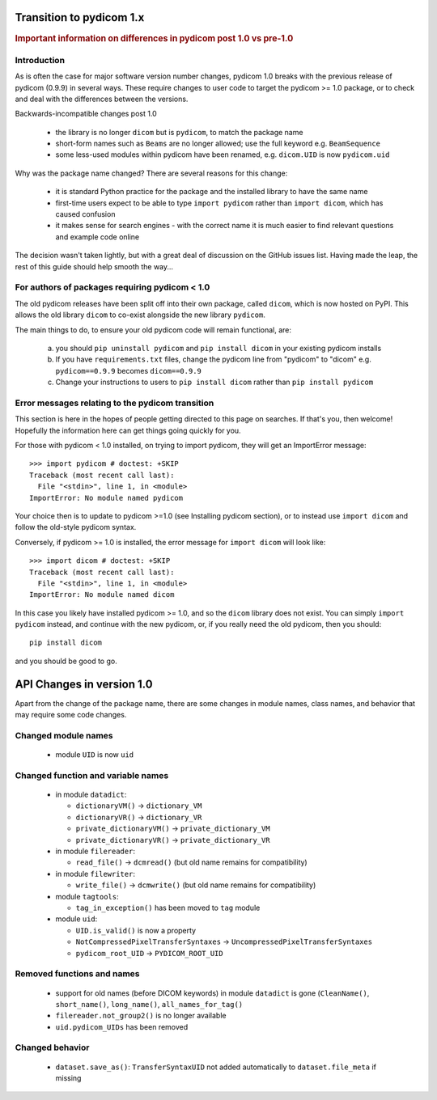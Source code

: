 .. _transition_to_pydicom1:

Transition to pydicom 1.x
=========================

.. rubric:: Important information on differences in pydicom post 1.0 vs pre-1.0

Introduction
------------

As is often the case for major software version number changes, pydicom 1.0
breaks with the previous release of pydicom (0.9.9) in several ways.  These
require changes to user code to target the pydicom >= 1.0 package, or to check
and deal with the differences between the versions.

Backwards-incompatible changes post 1.0

  * the library is no longer ``dicom`` but is ``pydicom``, to match the package
    name
  * short-form names such as ``Beams`` are no longer allowed; use the full
    keyword e.g. ``BeamSequence``
  * some less-used modules within pydicom have been renamed, e.g. ``dicom.UID``
    is now ``pydicom.uid``

Why was the package name changed?  There are several reasons for this change:

  * it is standard Python practice for the package and the installed library to
    have the same name
  * first-time users expect to be able to type ``import pydicom`` rather than
    ``import dicom``, which has caused confusion
  * it makes sense for search engines - with the correct name it is much easier
    to find relevant questions and example code online

The decision wasn't taken lightly, but with a great deal of discussion on the
GitHub issues list.  Having made the leap, the rest of this guide should help
smooth the way...

For authors of packages requiring pydicom < 1.0
-----------------------------------------------

The old pydicom releases have been split off into their own package, called
``dicom``, which is now hosted on PyPI. This allows the old library ``dicom``
to co-exist alongside the new library ``pydicom``.

The main things to do, to ensure your old pydicom code will remain functional,
are:

   (a) you should ``pip uninstall pydicom`` and ``pip install dicom`` in your
       existing pydicom installs
   (b) If you have ``requirements.txt`` files, change the pydicom line from
       "pydicom" to "dicom" e.g.  ``pydicom==0.9.9`` becomes ``dicom==0.9.9``
   (c) Change your instructions to users to ``pip install dicom`` rather than
       ``pip install pydicom``


Error messages relating to the pydicom transition
-------------------------------------------------

This section is here in the hopes of people getting directed to this page on
searches. If that's you, then welcome! Hopefully the information here can get
things going quickly for you.

For those with pydicom < 1.0 installed, on trying to import pydicom, they will
get an ImportError message::

  >>> import pydicom # doctest: +SKIP
  Traceback (most recent call last):
    File "<stdin>", line 1, in <module>
  ImportError: No module named pydicom

Your choice then is to update to pydicom >=1.0 (see Installing pydicom
section), or to instead use ``import dicom`` and follow the old-style pydicom
syntax.

Conversely, if pydicom >= 1.0 is installed, the error message for ``import
dicom`` will look like::

  >>> import dicom # doctest: +SKIP
  Traceback (most recent call last):
    File "<stdin>", line 1, in <module>
  ImportError: No module named dicom

In this case you likely have installed pydicom >= 1.0, and so the ``dicom``
library does not exist.  You can simply ``import pydicom`` instead, and
continue with the new pydicom, or, if you really need the old pydicom, then
you should::

  pip install dicom

and you should be good to go.


API Changes in version 1.0
==========================

Apart from the change of the package name, there are some changes in
module names, class names, and behavior that may require some code changes.

Changed module names
--------------------

  * module ``UID`` is now ``uid``

Changed function and variable names
-----------------------------------

  * in module ``datadict``:

    * ``dictionaryVM()`` -> ``dictionary_VM``
    * ``dictionaryVR()`` -> ``dictionary_VR``
    * ``private_dictionaryVM()`` -> ``private_dictionary_VM``
    * ``private_dictionaryVR()`` -> ``private_dictionary_VR``
  * in module ``filereader``:

    * ``read_file()`` -> ``dcmread()`` (but old name remains for compatibility)
  * in module ``filewriter``:

    * ``write_file()`` -> ``dcmwrite()`` (but old name remains for compatibility)
  * module ``tagtools``:

    * ``tag_in_exception()`` has been moved to ``tag`` module
  * module ``uid``:

    * ``UID.is_valid()`` is now a property
    * ``NotCompressedPixelTransferSyntaxes`` ->  ``UncompressedPixelTransferSyntaxes``
    * ``pydicom_root_UID`` -> ``PYDICOM_ROOT_UID``

Removed functions and names
---------------------------

  * support for old names (before DICOM keywords) in module ``datadict`` is
    gone (``CleanName()``, ``short_name()``, ``long_name()``,
    ``all_names_for_tag()``
  * ``filereader.not_group2()`` is no longer available
  * ``uid.pydicom_UIDs`` has been removed

Changed behavior
----------------

  * ``dataset.save_as()``:  ``TransferSyntaxUID`` not added automatically to
    ``dataset.file_meta`` if missing
